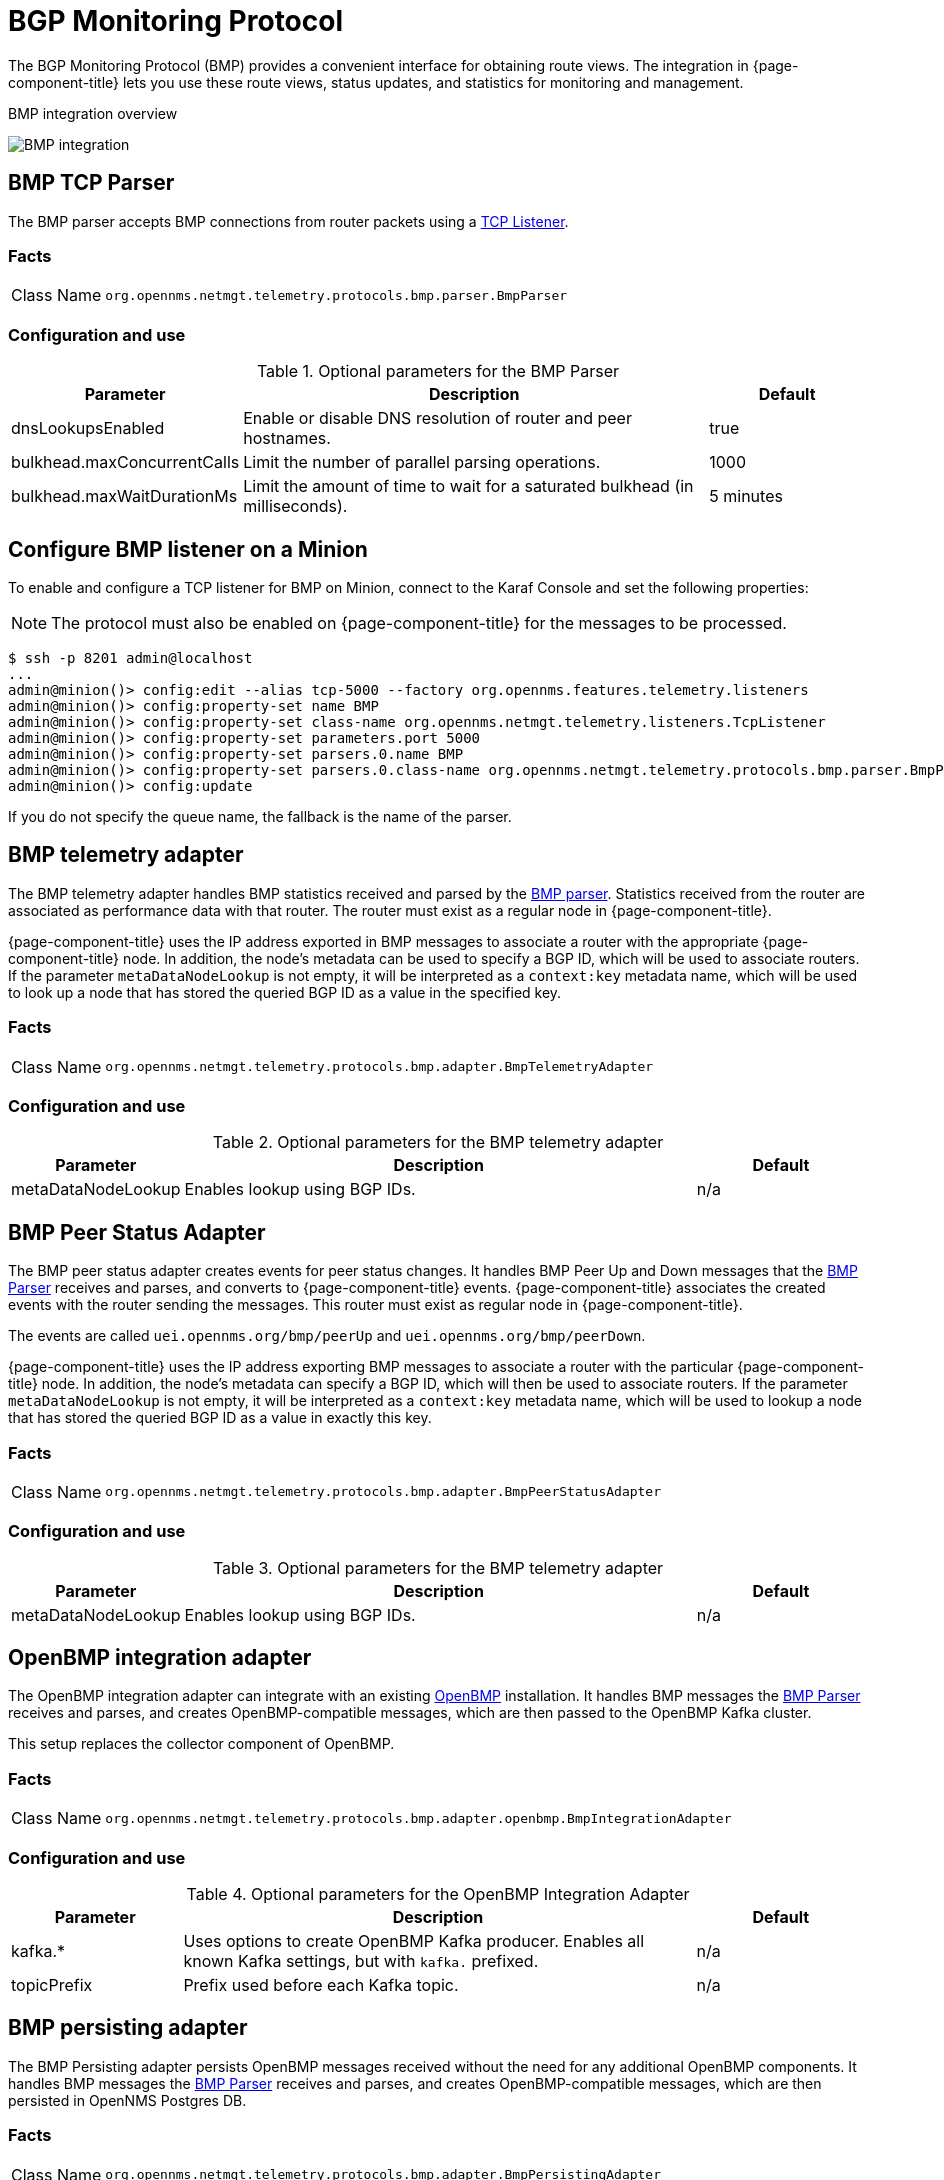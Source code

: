 
= BGP Monitoring Protocol

The BGP Monitoring Protocol (BMP) provides a convenient interface for obtaining route views.
The integration in {page-component-title} lets you use these route views, status updates, and statistics for monitoring and management.

.BMP integration overview
image:bmp/bmp_integration_overview.png[BMP integration]

[[telemetryd-bmp-parser]]

== BMP TCP Parser

The BMP parser accepts BMP connections from router packets using a <<telemetryd/listeners/tcp.adoc#telemetryd-listener-tcp, TCP Listener>>.

=== Facts

[options="autowidth"]
|===
| Class Name          | `org.opennms.netmgt.telemetry.protocols.bmp.parser.BmpParser`
|===

=== Configuration and use

.Optional parameters for the BMP Parser
[options="header", cols="1,3,1"]
|===
| Parameter
| Description
| Default

| dnsLookupsEnabled
| Enable or disable DNS resolution of router and peer hostnames.
| true

| bulkhead.maxConcurrentCalls
| Limit the number of parallel parsing operations.
| 1000

| bulkhead.maxWaitDurationMs
| Limit the amount of time to wait for a saturated bulkhead (in milliseconds).
| 5 minutes
|===

== Configure BMP listener on a Minion

To enable and configure a TCP listener for BMP on Minion, connect to the Karaf Console and set the following properties:

NOTE: The protocol must also be enabled on {page-component-title} for the messages to be processed.

[source, console]
----
$ ssh -p 8201 admin@localhost
...
admin@minion()> config:edit --alias tcp-5000 --factory org.opennms.features.telemetry.listeners
admin@minion()> config:property-set name BMP
admin@minion()> config:property-set class-name org.opennms.netmgt.telemetry.listeners.TcpListener
admin@minion()> config:property-set parameters.port 5000
admin@minion()> config:property-set parsers.0.name BMP
admin@minion()> config:property-set parsers.0.class-name org.opennms.netmgt.telemetry.protocols.bmp.parser.BmpParser
admin@minion()> config:update
----

If you do not specify the queue name, the fallback is the name of the parser.

[[telemetryd-bmp-statistics-adapter]]
== BMP telemetry adapter

The BMP telemetry adapter handles BMP statistics received and parsed by the <<telemetryd-bmp-parser, BMP parser>>.
Statistics received from the router are associated as performance data with that router.
The router must exist as a regular node in {page-component-title}.

{page-component-title} uses the IP address exported in BMP messages to associate a router with the appropriate {page-component-title} node.
In addition, the node's metadata can be used to specify a BGP ID, which will be used to associate routers.
If the parameter `metaDataNodeLookup` is not empty, it will be interpreted as a `context:key` metadata name, which will be used to look up a node that has stored the queried BGP ID as a value in the specified key.

=== Facts

[options="autowidth"]
|===
| Class Name          | `org.opennms.netmgt.telemetry.protocols.bmp.adapter.BmpTelemetryAdapter`
|===

=== Configuration and use

.Optional parameters for the BMP telemetry adapter
[options="header", cols="1,3,1"]
|===
| Parameter
| Description
| Default

| metaDataNodeLookup
| Enables lookup using BGP IDs.
| n/a
|===

[[telemetryd-bmp-peer-status-adapter]]
== BMP Peer Status Adapter

The BMP peer status adapter creates events for peer status changes.
It handles BMP Peer Up and Down messages that the <<telemetryd-bmp-parser, BMP Parser>> receives and parses, and converts to {page-component-title} events.
{page-component-title} associates the created events with the router sending the messages.
This router must exist as regular node in {page-component-title}.

The events are called `uei.opennms.org/bmp/peerUp` and `uei.opennms.org/bmp/peerDown`.

{page-component-title} uses the IP address exporting BMP messages to associate a router with the particular {page-component-title} node.
In addition, the node's metadata can specify a BGP ID, which will then be used to associate routers.
If the parameter `metaDataNodeLookup` is not empty, it will be interpreted as a `context:key` metadata name, which will be used to lookup a node that has stored the queried BGP ID as a value in exactly this key.

=== Facts

[options="autowidth"]
|===
| Class Name          | `org.opennms.netmgt.telemetry.protocols.bmp.adapter.BmpPeerStatusAdapter`
|===

=== Configuration and use

.Optional parameters for the BMP telemetry adapter
[options="header", cols="1,3,1"]
|===
| Parameter
| Description
| Default

| metaDataNodeLookup
| Enables lookup using BGP IDs.
| n/a
|===


[[telemetryd-openbmp-integration-adapter]]
== OpenBMP integration adapter

The OpenBMP integration adapter can integrate with an existing https://github.com/OpenBMP[OpenBMP] installation.
It handles BMP messages the <<telemetryd-bmp-parser, BMP Parser>> receives and parses, and creates OpenBMP-compatible messages, which are then passed to the OpenBMP Kafka cluster.

This setup replaces the collector component of OpenBMP.

=== Facts

[options="autowidth"]
|===
| Class Name          | `org.opennms.netmgt.telemetry.protocols.bmp.adapter.openbmp.BmpIntegrationAdapter`
|===

=== Configuration and use

.Optional parameters for the OpenBMP Integration Adapter
[options="header", cols="1,3,1"]
|===
| Parameter
| Description
| Default
| kafka.*
| Uses options to create OpenBMP Kafka producer.
Enables all known Kafka settings, but with `kafka.` prefixed.
| n/a

| topicPrefix
| Prefix used before each Kafka topic.
| n/a
|===

[[telemetryd-bmp-persisting-adapter]]
== BMP persisting adapter

The BMP Persisting adapter persists OpenBMP messages received without the need for any additional OpenBMP components.
It handles BMP messages the <<telemetryd-bmp-parser, BMP Parser>> receives and parses, and creates OpenBMP-compatible messages, which are then
persisted in OpenNMS Postgres DB.

=== Facts

[options="autowidth"]
|===
| Class Name          | `org.opennms.netmgt.telemetry.protocols.bmp.adapter.BmpPersistingAdapter`
|===

Stats and retrieving data from external data for rpki/routeinfo/asinfo are handled only on {page-component-title}.
The `opennms-telemetry-bmp-stats` feature needs to be installed on {page-component-title}.

BMP Stats are stored as time series data in Postgres with TimescaleDB extension.
TimescaleDB 2.x extension link:https://docs.timescale.com/latest/getting-started/installation[installation instructions].
For `opennms` schema, TimescaleDB extension can be added with -t option on install DB script(for example, `$OPENNMS_HOME/bin/install -dist`).
If the TimescaleDB extension is not installed, stat tables will not be converted to hypertables.

To load the adapter while {page-component-title} is running, use the following command in the Karaf shell.

[source, console]
----
admin@opennms()> feature:install opennms-telemetry-bmp-stats
----

To ensure that the feature continues to be installed on subsequent restarts, add `opennms-telemetry-bmp-stats` to the `featuresBoot` property in `$OPENNMS_HOME/etc/org.apache.karaf.features.cfg`.

=== Configuration BMP persistence for external sources

You can configure the following parameters when connecting to external sources like RPKI or RouteInfo DB tables.

[options="header", cols="1,3,2"]
|===
| Name
| Description
| Default

| rpkiUrl
| Rest API URL to retrieve RPKI ROAs.
| http://localhost:8080/api/export.json

| rpkiUsername
| Username for RPKI Rest API.
|

| rpkiPassword
| Password for RPKI Rest API.
|

| routeInfoDbPath
| Path for RouteInfo DB tables.
| ${karaf.etc}/routeinfo
|===

Configure the above parameters as follows:

[source, console]
----
$ ssh -p 8101 admin@localhost
...
admin@opennms()> config:edit org.opennms.features.telemetry.protocols.bmp.adapter.persist
admin@opennms()> config:property-set rpkiUrl http://localhost:8080/api/export.json
admin@opennms()> config:update
----

==== Running BMP Adapter on Sentinel

BMP Persisting Adapter can also run on Sentinel.
Sentinel must start the appropriate BMP adapter.
In Sentinel, adapters are configured either by placing a .cfg file in $SENTINEL_HOME/etc or via a `config:edit` statement.

The following example configures the consumption of `BMP` messages and saves the configuration in `$SENTINEL_HOME/etc/org.opennms.features.telemetry.adapters-bmp.cfg`.

First, login to the Karaf Shell.

[source, console]
----
$ ssh -p 8301 admin@localhost
...
admin@sentinel> config:edit --alias BMP --factory org.opennms.features.telemetry.adapters
admin@sentinel> config:property-set name BMP
admin@sentinel> config:property-set adapters.0.name BMP-Persisting-Adapter
admin@sentinel> config:property-set adapters.0.class-name org.opennms.netmgt.telemetry.protocols.bmp.adapter.BmpPersistingAdapter
admin@sentinel> config:update
----

Install the following features to start processing BMP messages on Sentinel.

[source, console]
----
admin@opennms()> feature:install sentinel-core
admin@opennms()> feature:install sentinel-persistence <1>
admin@opennms()> feature:install sentinel-jms <2>
admin@opennms()> feature:install sentinel-blobstore-noop
admin@opennms()> feature:install sentinel-jsonstore-postgres
admin@opennms()> feature:install sentinel-telemetry-bmp-persist
----

<1> Needs datasource configuration setup per xref:deployment:sentinel/flow-processing.adoc#sentinel-flow-processing[Sentinel Flow Processing].
<2> Can alternatively be set to `sentinel-kafka` based on your selected message broker.
Refer to xref:reference:configuration/sentinel-features.adoc#ga-kafka-configuration[Sentinel Kafka Configuration].

NOTE: When running Kafka as the broker, the consumer config needs to have the `auto.offset.reset=earliest` setting, otherwise
the BMP Adapter may miss some of the early messages, like the PeerUp notification, which are essential for proper BMP state.
